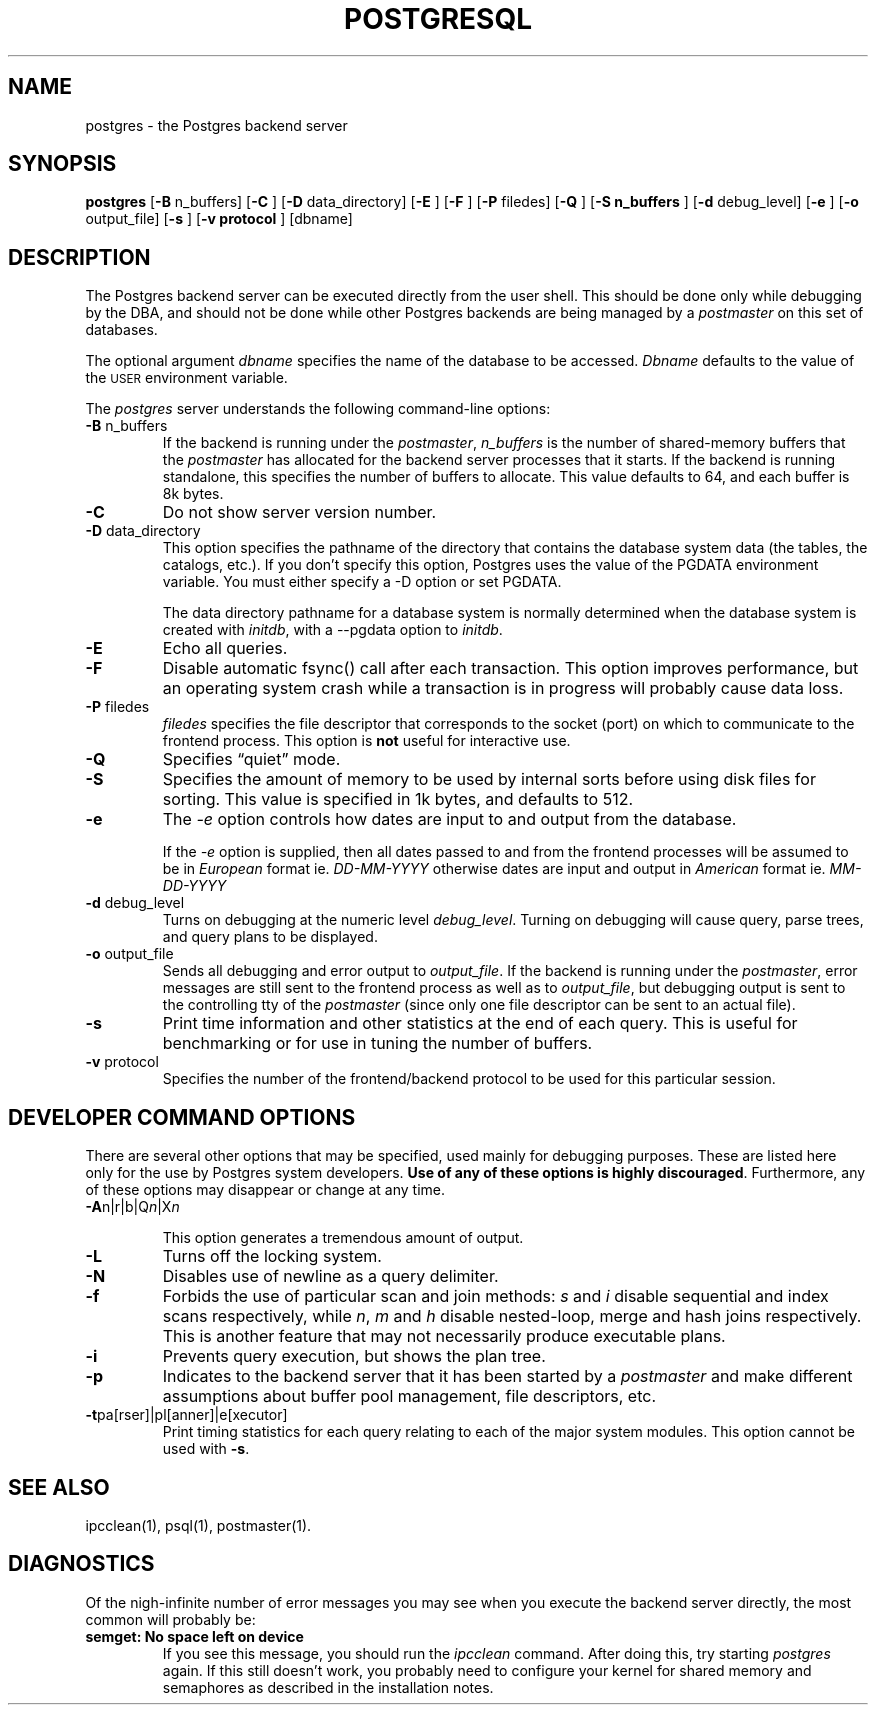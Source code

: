 .\" This is -*-nroff-*-
.\" XXX standard disclaimer belongs here....
.\" $Header: /home/rubik/work/pgcvs/CVSROOT/pgsql/src/man/Attic/postgres.1,v 1.13 1999-02-18 05:26:34 momjian Exp $
.TH POSTGRESQL UNIX 12/08/96 PostgreSQL PostgreSQL
.SH NAME
postgres - the Postgres backend server
.SH SYNOPSIS
.BR "postgres"
[\c
.BR "-B"
n_buffers]
[\c
.BR "-C"
]
[\c
.BR "-D"
data_directory]
[\c
.BR "-E"
]
[\c
.BR "-F"
]
[\c
.BR "-P"
filedes]
[\c
.BR "-Q"
]
[\c
.BR "-S n_buffers"
]
[\c
.BR "-d"
debug_level]
[\c
.BR "-e"
]
[\c
.BR "-o"
output_file]
[\c
.BR "-s"
]
[\c
.BR "-v protocol"
]
[dbname]
.in -5n
.SH DESCRIPTION
The Postgres backend server can be executed directly from the user shell.
This should be done only while debugging by the DBA, and should not be
done while other Postgres backends are being managed by a
.IR postmaster
on this set of databases.
.PP
The optional argument
.IR dbname
specifies the name of the database to be accessed.
.IR Dbname
defaults to the value of the
.SM USER
environment variable.
.PP
The 
.IR postgres
server understands the following command-line options:
.TP
.BR "-B" " n_buffers"
If the backend is running under the 
.IR postmaster ,
.IR "n_buffers"
is the number of shared-memory buffers that the
.IR "postmaster"
has allocated for the backend server processes that it starts.  If the
backend is running standalone, this specifies the number of buffers to
allocate.  This value defaults to 64, and each buffer is 8k bytes.
.TP
.BR "-C"
Do not show server version number.
.TP
.BR "-D" " data_directory"
This option specifies the pathname of the directory that contains the
database system data (the tables, the catalogs, etc.).  If you don't 
specify this option, Postgres uses the value of the PGDATA environment
variable.  You must either specify a -D option or set PGDATA.
 
The data directory pathname for a database system is normally determined when
the database system is created with
.IR initdb ,
with a --pgdata option to
.IR initdb .
.TP
.BR "-E"
Echo all queries.
.TP
.BR "-F"
Disable automatic fsync() call after each transaction.
This option improves performance, but an operating system crash
while a transaction is in progress will probably cause data loss.
.TP
.BR "-P" " filedes"
.IR "filedes"
specifies the file descriptor that corresponds to the socket (port) on
which to communicate to the frontend process.  This option is
.BR not
useful for interactive use.
.TP
.BR "-Q"
Specifies \*(lqquiet\*(rq mode.
.TP
.BR "-S"
Specifies the amount of memory to be used by internal sorts before using
disk files for sorting.  This value is specified in 1k bytes, and
defaults to 512.
.TP
.BR "-e"
The
.IR "-e"
option controls how dates are input to and output from the database.
.IP
If the
.IR "-e"
option is supplied, then all dates passed to and from the frontend
processes will be assumed to be in
.IR "European"
format ie.
.IR "DD-MM-YYYY"
otherwise dates are input and output in
.IR "American"
format ie.
.IR "MM-DD-YYYY"
.TP
.BR "-d" " debug_level"
Turns on debugging at the numeric level
.IR "debug_level" .
Turning on debugging will cause query, parse trees, and query plans to
be displayed.
.TP
.BR "-o" " output_file"
Sends all debugging and error output to 
.IR output_file .
If the backend is running under the 
.IR postmaster ,
error messages are still sent to the frontend process as well as to
.IR output_file ,
but debugging output is sent to the controlling tty of the
.IR postmaster
(since only one file descriptor can be sent to an actual file).
.TP
.BR "-s"
Print time information and other statistics at the end of each query.
This is useful for benchmarking or for use in tuning the number of
buffers.
.TP
.BR "-v" " protocol"
Specifies the number of the frontend/backend protocol to be used for this
particular session.
.SH "DEVELOPER COMMAND OPTIONS"
There are several other options that may be specified, used mainly
for debugging purposes.  These are listed here only for the use by
Postgres system developers.
.BR "Use of any of these options is highly discouraged" .
Furthermore, any of these options may disappear or change at any time.
.TP
.BR "-A" "n|r|b|Q\fIn\fP|X\fIn\fP"
.IP
This option generates a tremendous amount of output.
.TP
.BR "-L"
Turns off the locking system.
.TP
.BR "-N"
Disables use of newline as a query delimiter.
.TP
.BR "-f"
Forbids the use of particular scan and join methods:
.IR s " and " i
disable sequential and index scans respectively, while
.IR n ", " m " and " h
disable nested-loop, merge and hash joins respectively.
This is another feature that may not necessarily produce executable
plans.
.TP
.BR "-i"
Prevents query execution, but shows the plan tree.
.TP
.BR "-p"
Indicates to the backend server that it has been started by a 
.IR postmaster
and make different assumptions about buffer pool management, file
descriptors, etc.
.TP
.BR "-t" "pa[rser]|pl[anner]|e[xecutor]"
Print timing statistics for each query relating to each of the major
system modules.  This option cannot be used with
.BR "-s" .
.SH "SEE ALSO"
ipcclean(1),
psql(1), 
postmaster(1).
.SH "DIAGNOSTICS"
Of the nigh-infinite number of error messages you may see when you
execute the backend server directly, the most common will probably be:
.TP
.BR "semget: No space left on device"
If you see this message, you should run the
.IR ipcclean
command.  After doing this, try starting
.IR postgres
again.  If this still doesn't work, you probably need to configure
your kernel for shared memory and semaphores as described in the
installation notes.
